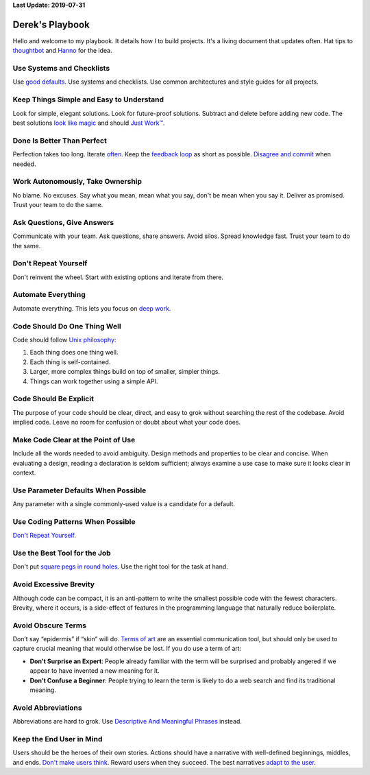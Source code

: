 **Last Update: 2019-07-31**

Derek's Playbook
================

.. _Hanno: http://playbook.hanno.co/
.. _thoughtbot: http://playbook.thoughtbot.com/

Hello and welcome to my playbook. It details how I to build projects. It's a living document that updates often. Hat tips to `thoughtbot`_ and `Hanno`_ for the idea.


Use Systems and Checklists
--------------------------

Use `good defaults <https://en.wikipedia.org/wiki/Convention_over_configuration>`_. Use systems and checklists. Use common architectures and style guides for all projects.


Keep Things Simple and Easy to Understand
-----------------------------------------

Look for simple, elegant solutions. Look for future-proof solutions. Subtract and delete before adding new code. The best solutions `look like magic <https://www.youtube.com/watch?v-r2CbbBLVaPk>`_ and should `Just Work™️ <https://en.wikipedia.org/wiki/Principle_of_least_astonishment>`_.



Done Is Better Than Perfect
---------------------------

Perfection takes too long. Iterate `often <https://www.youtube.com/watch?v-jHyU54GhfGs>`_. Keep the `feedback loop <https://en.wikipedia.org/wiki/OODA_loop>`_ as short as possible. `Disagree and commit <https://www.amazon.jobs/principles>`_ when needed.



Work Autonomously, Take Ownership
---------------------------------

No blame. No excuses. Say what you mean, mean what you say, don't be mean when you say it. Deliver as promised. Trust your team to do the same.



Ask Questions, Give Answers
---------------------------

Communicate with your team. Ask questions, share answers. Avoid silos. Spread knowledge fast. Trust your team to do the same.



Don't Repeat Yourself
---------------------

Don't reinvent the wheel. Start with existing options and iterate from there.



Automate Everything
-------------------

Automate everything. This lets you focus on `deep work <http://calnewport.com/blog/2012/11/21/knowledge-workers-are-bad-at-working-and-heres-what-to-do-about-it/>`_.



Code Should Do One Thing Well
-----------------------------

Code should follow `Unix philosophy <https://en.wikipedia.org/wiki/Unix_philosophy>`_:

#. Each thing does one thing well.
#. Each thing is self-contained.
#. Larger, more complex things build on top of smaller, simpler things.
#. Things can work together using a simple API.


Code Should Be Explicit
-----------------------

The purpose of your code should be clear, direct, and easy to grok without searching the rest of the codebase. Avoid implied code. Leave no room for confusion or doubt about what your code does.



Make Code Clear at the Point of Use
-----------------------------------

Include all the words needed to avoid ambiguity. Design methods and properties to be clear and concise. When evaluating a design, reading a declaration is seldom sufficient; always examine a use case to make sure it looks clear in context.



Use Parameter Defaults When Possible
------------------------------------

Any parameter with a single commonly-used value is a candidate for a default.



Use Coding Patterns When Possible
---------------------------------

`Don't Repeat Yourself`_.



Use the Best Tool for the Job
-----------------------------

Don't put `square pegs in round holes <https://en.wikipedia.org/wiki/Square_peg_in_a_round_hole>`_. Use the right tool for the task at hand.



Avoid Excessive Brevity
-----------------------

Although code can be compact, it is an anti-pattern to write the smallest possible code with the fewest characters. Brevity, where it occurs, is a side-effect of features in the programming language that naturally reduce boilerplate.



Avoid Obscure Terms
-------------------

Don’t say “epidermis” if “skin” will do. `Terms of art <https://en.wiktionary.org/wiki/term_of_art>`_ are an essential communication tool, but should only be used to capture crucial meaning that would otherwise be lost. If you do use a term of art:

- **Don't Surprise an Expert**: People already familiar with the term will be surprised and probably angered if we appear to have invented a new meaning for it.

- **Don't Confuse a Beginner**: People trying to learn the term is likely to do a web search and find its traditional meaning.



Avoid Abbreviations
-------------------

Abbreviations are hard to grok. Use `Descriptive And Meaningful Phrases <https://medium.com/mutual-of-omaha-digital-experience-and-design-team/damp-programming-reviving-readability-d84647cc5b2e>`_ instead.



Keep the End User in Mind
-------------------------

Users should be the heroes of their own stories. Actions should have a narrative with well-defined beginnings, middles, and ends. `Don't make users think <http://www.uxbooth.com/articles/10-usability-lessons-from-steve-krugs-dont-make-me-think/>`_. Reward users when they succeed. The best narratives `adapt to the user <http://www.uxbooth.com/articles/progressive-content/>`_.
